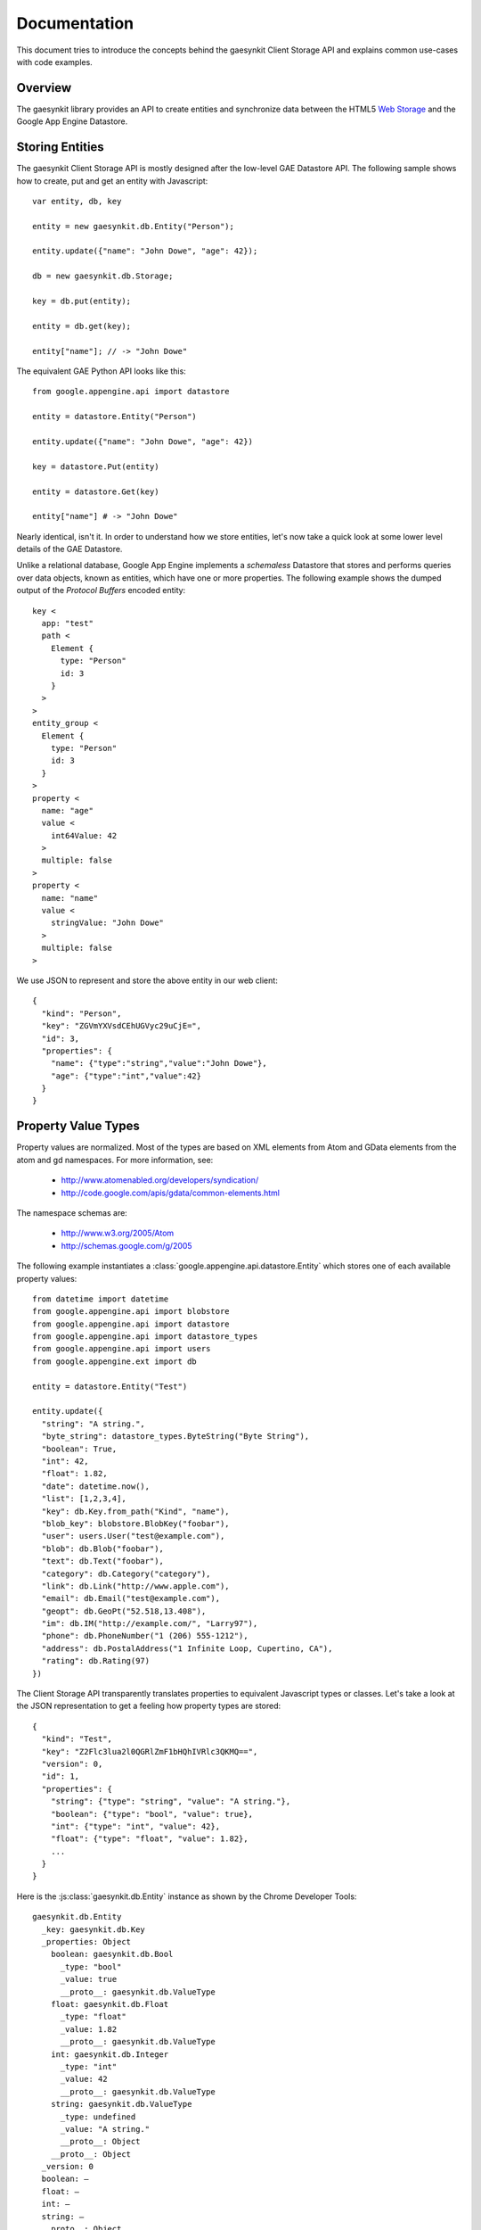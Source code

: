.. gaesynkit documentation.

=============
Documentation
=============

This document tries to introduce the concepts behind the gaesynkit Client
Storage API and explains common use-cases with code examples.

Overview
--------

The gaesynkit library provides an API to create entities and synchronize data
between the HTML5 `Web Storage <http://dev.w3.org/html5/webstorage>`_ and the
Google App Engine Datastore.


Storing Entities
----------------

The gaesynkit Client Storage API is mostly designed after the low-level GAE
Datastore API. The following sample shows how to create, put and get an entity
with Javascript::

  var entity, db, key

  entity = new gaesynkit.db.Entity("Person");

  entity.update({"name": "John Dowe", "age": 42});

  db = new gaesynkit.db.Storage;

  key = db.put(entity);

  entity = db.get(key);

  entity["name"]; // -> "John Dowe"

The equivalent GAE Python API looks like this::

  from google.appengine.api import datastore

  entity = datastore.Entity("Person")

  entity.update({"name": "John Dowe", "age": 42})

  key = datastore.Put(entity)

  entity = datastore.Get(key)

  entity["name"] # -> "John Dowe"

Nearly identical, isn't it. In order to understand how we store entities, let's
now take a quick look at some lower level details of the GAE Datastore.

Unlike a relational database, Google App Engine implements a `schemaless`
Datastore that stores and performs queries over data objects, known as
entities, which have one or more properties. The following example shows the
dumped output of the `Protocol Buffers` encoded entity::

  key <
    app: "test"
    path <
      Element {
        type: "Person"
        id: 3
      }
    >
  >
  entity_group <
    Element {
      type: "Person"
      id: 3
    }
  >
  property <
    name: "age"
    value <
      int64Value: 42
    >
    multiple: false
  >
  property <
    name: "name"
    value <
      stringValue: "John Dowe"
    >
    multiple: false
  >

We use JSON to represent and store the above entity in our web client::

  {
    "kind": "Person",
    "key": "ZGVmYXVsdCEhUGVyc29uCjE=",
    "id": 3,
    "properties": {
      "name": {"type":"string","value":"John Dowe"},
      "age": {"type":"int","value":42}
    }
  }


Property Value Types
--------------------

Property values are normalized. Most of the types are based on XML elements
from Atom and GData elements from the atom and gd namespaces. For more
information, see:

 * http://www.atomenabled.org/developers/syndication/
 * http://code.google.com/apis/gdata/common-elements.html

The namespace schemas are:

 * http://www.w3.org/2005/Atom
 * http://schemas.google.com/g/2005

The following example instantiates a
:class:`google.appengine.api.datastore.Entity` which stores one of each
available property values::

  from datetime import datetime
  from google.appengine.api import blobstore
  from google.appengine.api import datastore
  from google.appengine.api import datastore_types
  from google.appengine.api import users
  from google.appengine.ext import db

  entity = datastore.Entity("Test")

  entity.update({
    "string": "A string.",
    "byte_string": datastore_types.ByteString("Byte String"),
    "boolean": True,
    "int": 42,
    "float": 1.82,
    "date": datetime.now(),
    "list": [1,2,3,4],
    "key": db.Key.from_path("Kind", "name"),
    "blob_key": blobstore.BlobKey("foobar"),
    "user": users.User("test@example.com"),
    "blob": db.Blob("foobar"),
    "text": db.Text("foobar"),
    "category": db.Category("category"),
    "link": db.Link("http://www.apple.com"),
    "email": db.Email("test@example.com"),
    "geopt": db.GeoPt("52.518,13.408"),
    "im": db.IM("http://example.com/", "Larry97"),
    "phone": db.PhoneNumber("1 (206) 555-1212"),
    "address": db.PostalAddress("1 Infinite Loop, Cupertino, CA"),
    "rating": db.Rating(97)
  })

The Client Storage API transparently translates properties to equivalent
Javascript types or classes. Let's take a look at the JSON representation to
get a feeling how property types are stored::

  {
    "kind": "Test",
    "key": "Z2Flc3lua2l0QGRlZmF1bHQhIVRlc3QKMQ==",
    "version": 0,
    "id": 1,
    "properties": {
      "string": {"type": "string", "value": "A string."},
      "boolean": {"type": "bool", "value": true},
      "int": {"type": "int", "value": 42},
      "float": {"type": "float", "value": 1.82},
      ...
    }
  }

Here is the :js:class:`gaesynkit.db.Entity` instance as shown by the Chrome
Developer Tools::

  gaesynkit.db.Entity
    _key: gaesynkit.db.Key
    _properties: Object
      boolean: gaesynkit.db.Bool
        _type: "bool"
        _value: true
        __proto__: gaesynkit.db.ValueType
      float: gaesynkit.db.Float
        _type: "float"
        _value: 1.82
        __proto__: gaesynkit.db.ValueType
      int: gaesynkit.db.Integer
        _type: "int"
        _value: 42
        __proto__: gaesynkit.db.ValueType
      string: gaesynkit.db.ValueType
        _type: undefined
        _value: "A string."
        __proto__: Object
      __proto__: Object
    _version: 0
    boolean: —
    float: —
    int: —
    string: —
    __proto__: Object


Ancestor Relationship
---------------------

Each :js:class:`gaesynkit.db.Key` instance holds a *path*. The path is a
sequence of kind and id/name pairs where the key of the original entity is the
last path element. All other path elements are the ancestors where the first
one is the root entity.

The following example shows how to create a *one-to-many* relationship by
specifying a parent key::

  var author = new gaesynkit.db.Entity("Author", "dadams");

  author.update({"name": "Douglas Adams"});

  var db = new gaesynkit.db.Storage;

  db.put(author);

  var book = new gaesynkit.db.Entity("Book", null, null, author.key());

  book.update({"title": "The Hitchhiker's Guide to the Galaxy"});

  db.put(book);

We can easily retrieve the parent key::

  book.key.parent();


Client-Server Communication
---------------------------

The gaesynkit framework uses `JSON-RPC 2.0
<http://groups.google.com/group/json-rpc/web/json-rpc-1-2-proposal>`_ for
client-server communication.


Synchronization
---------------

The Client Storage API allows for synchronizing entities between HTML5 `Web
Storage <http://dev.w3.org/html5/webstorage>`_ and the server-side Datastore.
Therefore, the Python API of :py:mod:`gaesynkit` provides the necessary
facilities such as a webapp based synchronization request handler and a
:py:class:`SyncInfo` model. The :py:class:`gaesynkit.sync.SyncInfo` is
basically a wrapper class for entities which holds the synchronization status
of a user's entity. So, there is no need for changing any model of the user's
application.

These are the parts, but how does synchronization work? Before going into
detail here is a simple code snippet. First, we create an entity::

  var db, entity, key;

  db = new gaesynkit.db.Storage;

  entity = new gaesynkit.db.Entity("Thing", "mything");

  entity.update({"description": "A really strange thing."});

The :js:func:`gaesynkit.db.Storage.put` method puts the entity into the local
storage of the web client::

  key = db.put(entity);

And the :js:func:`gaesynkit.db.Storage.sync` method submits the entity to the
GAE server application for synchronization::

  entity = db.sync(key);

After synchronizing, the entity has a new version::

  entity.version();

Let's make sure that our entity is correctly stored to the GAE Datastore by
accessing the admin Datastore Viewer.

.. image:: _static/datastoreviewer.png

At the same time, our entity is stored in the client's local storage as a JSON
string::

  {
    "kind": "Thing",
    "key": "Z2Flc3lua2l0QGRlZmF1bHQhIVRoaW5nCG15dGhpbmc=",
    "version": 1,
    "name": "mything",
    "properties": {
      "description": {"type":"string","value":"A really strange thing."}
    }
  }

For keeping track of synchronized entities the server-side Datastore stores a
:py:class:`gaesynkit.sync.SyncInfo` entity which points to a particular entity
and holds information such as the current version and a md5 content hash.


Security
--------

Since the Client Storage API provides a rich interface to modify data in the
Datastore of an application, authentication is particularly challenging. The
current implementation uses a fairly straightforward approach where each
:py:class:`gaesynkit.sync.SyncInfo` entity is owned by a distinct user. For
now, only this user is allowd to synchronize the related entity.

